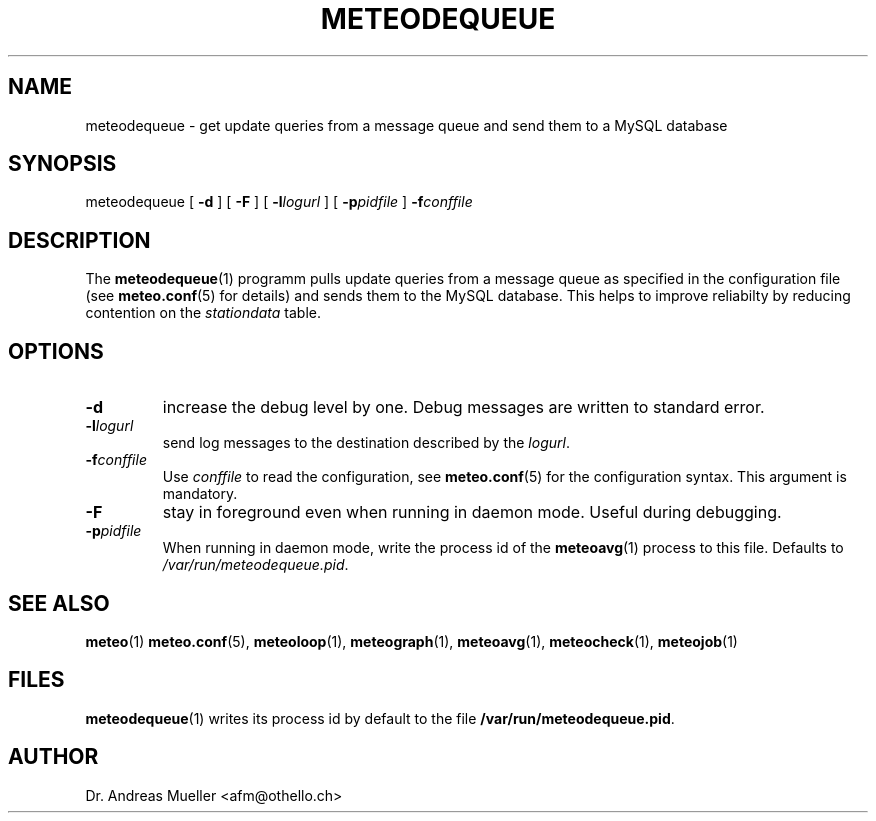 .TH METEODEQUEUE "1" "December 2001" "Meteo station tools" Othello
.SH NAME
meteodequeue \- get update queries from a message queue and send them to a MySQL database
.SH SYNOPSIS
meteodequeue [
.B \-d
] [
.B \-F
] [
.BI \-l logurl
] [
.BI \-p pidfile
]
.BI \-f conffile
.SH DESCRIPTION
The 
.BR meteodequeue (1)
programm pulls update queries from a message queue as specified in
the configuration file (see 
.BR meteo.conf (5)
for details) and sends them to the MySQL database.
This helps to improve reliabilty by reducing contention on the 
.I stationdata
table.
.SH OPTIONS
.TP
.B \-d
increase the debug level by one. Debug messages are written to standard
error.
.TP
.BI \-l logurl
send log messages to the destination described by the
.IR logurl .
.TP
.BI \-f conffile
Use 
.I conffile
to read the configuration, see 
.BR meteo.conf (5)
for the configuration syntax. This argument is mandatory.
.TP
.B \-F
stay in foreground even when running in daemon mode. Useful during
debugging.
.TP
.BI \-p pidfile
When running in daemon mode, write the process id of the 
.BR meteoavg (1)
process to this file. Defaults to
.IR /var/run/meteodequeue.pid .

.SH "SEE ALSO"
.BR meteo (1)
.BR meteo.conf (5),
.BR meteoloop (1),
.BR meteograph (1),
.BR meteoavg (1),
.BR meteocheck (1),
.BR meteojob (1)

.SH FILES
.BR meteodequeue (1)
writes its process id by default to the file
.BR /var/run/meteodequeue.pid .

.SH AUTHOR
Dr. Andreas Mueller <afm@othello.ch>
